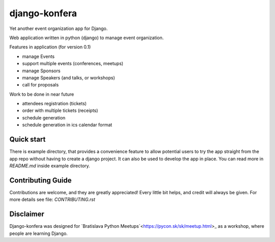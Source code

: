 django-konfera
==============

.. image:: https://badges.gitter.im/pyconsk/django-konfera.svg
    :target: https://gitter.im/pyconsk/django-konfera?utm_source=badge&utm_medium=badge&utm_campaign=pr-badge&utm_content=badge

.. image:: https://travis-ci.org/pyconsk/django-konfera.png?branch=master
    :target: https://travis-ci.org/pyconsk/django-konfera

.. image:: https://codecov.io/gh/pyconsk/django-konfera/branch/master/graph/badge.svg
    :target: https://codecov.io/gh/pyconsk/django-konfera

Yet another event organization app for Django.

Web application written in python (django) to manage event organization.

Features in application (for version 0.1)

* manage Events
* support multiple events (conferences, meetups)
* manage Sponsors
* manage Speakers (and talks, or workshops)
* call for proposals

Work to be done in near future

* attendees registration (tickets)
* order with multiple tickets (receipts)
* schedule generation
* schedule generation in ics calendar format

Quick start
-----------

There is example directory, that provides a convenience feature to allow potential users to try the app straight from the app repo without having to create a django project. It can also be used to develop the app in place. You can read more in `README.md` inside example directory.

Contributing Guide
------------------

Contributions are welcome, and they are greatly appreciated! Every little bit helps, and credit will always be given. For more details see file: `CONTRIBUTING.rst`

Disclaimer
----------

Django-konfera was designed for `Bratislava Python Meetups`<https://pycon.sk/sk/meetup.html>_ as a workshop, where people are learning Django.